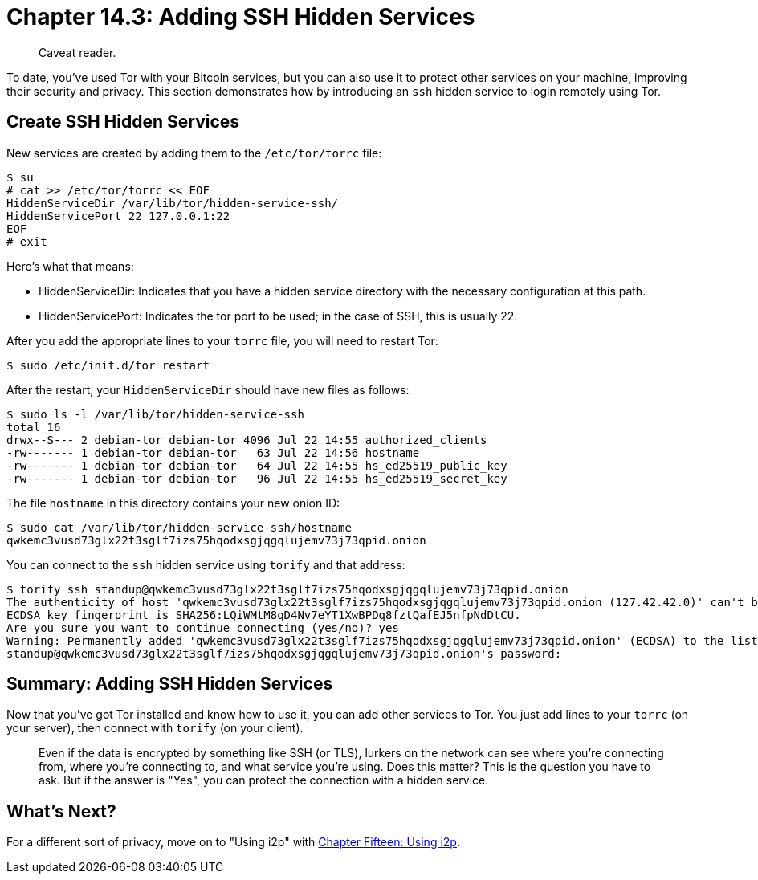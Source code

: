 = Chapter 14.3: Adding SSH Hidden Services

____
:information_source: *NOTE:* This section has been recently added to the course and is an early draft that may still be awaiting review.
Caveat reader.
____

To date, you've used Tor with your Bitcoin services, but you can also use it to protect other services on your machine, improving their security and privacy.
This section demonstrates how by introducing an `ssh` hidden service to login remotely using Tor.

== Create SSH Hidden Services

New services are created by adding them to the `/etc/tor/torrc` file:

 $ su
 # cat >> /etc/tor/torrc << EOF
 HiddenServiceDir /var/lib/tor/hidden-service-ssh/
 HiddenServicePort 22 127.0.0.1:22
 EOF
 # exit

Here's what that means:

* HiddenServiceDir: Indicates that you have a hidden service directory with the necessary configuration at this path.
* HiddenServicePort: Indicates the tor port to be used;
in the case of SSH, this is usually 22.

After you add the appropriate lines to your `torrc` file, you will need to restart Tor:

 $ sudo /etc/init.d/tor restart

After the restart, your `HiddenServiceDir` should have new files as follows:

 $ sudo ls -l /var/lib/tor/hidden-service-ssh
 total 16
 drwx--S--- 2 debian-tor debian-tor 4096 Jul 22 14:55 authorized_clients
 -rw------- 1 debian-tor debian-tor   63 Jul 22 14:56 hostname
 -rw------- 1 debian-tor debian-tor   64 Jul 22 14:55 hs_ed25519_public_key
 -rw------- 1 debian-tor debian-tor   96 Jul 22 14:55 hs_ed25519_secret_key

The file `hostname` in this directory contains your new onion ID:

 $ sudo cat /var/lib/tor/hidden-service-ssh/hostname
 qwkemc3vusd73glx22t3sglf7izs75hqodxsgjqgqlujemv73j73qpid.onion

You can connect to the `ssh` hidden service using `torify` and that address:

 $ torify ssh standup@qwkemc3vusd73glx22t3sglf7izs75hqodxsgjqgqlujemv73j73qpid.onion
 The authenticity of host 'qwkemc3vusd73glx22t3sglf7izs75hqodxsgjqgqlujemv73j73qpid.onion (127.42.42.0)' can't be established.
 ECDSA key fingerprint is SHA256:LQiWMtM8qD4Nv7eYT1XwBPDq8fztQafEJ5nfpNdDtCU.
 Are you sure you want to continue connecting (yes/no)? yes
 Warning: Permanently added 'qwkemc3vusd73glx22t3sglf7izs75hqodxsgjqgqlujemv73j73qpid.onion' (ECDSA) to the list of known hosts.
 standup@qwkemc3vusd73glx22t3sglf7izs75hqodxsgjqgqlujemv73j73qpid.onion's password:

== Summary: Adding SSH Hidden Services

Now that you've got Tor installed and know how to use it, you can add other services to Tor.
You just add lines to your `torrc` (on your server), then connect with `torify` (on your client).

____
:fire: *_What's the power of Other Hidden Services?_* Every time you access a service on your server remotely, you leave footprints on the network.
Even if the data is encrypted by something like SSH (or TLS), lurkers on the network can see where you're connecting from, where you're connecting to, and what service you're using.
Does this matter?
This is the question you have to ask.
But if the answer is "Yes", you can protect the connection with a hidden service.
____

== What's Next?

For a different sort of privacy, move on to "Using i2p" with xref:15_0_Using_i2p.adoc[Chapter Fifteen: Using i2p].
